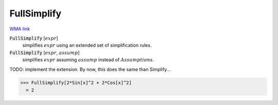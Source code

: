 FullSimplify
============

`WMA link <https://reference.wolfram.com/language/ref/FullSimplify.html>`_


:code:`FullSimplify` [:math:`expr`]
    simplifies :math:`expr` using an extended set of simplification rules.

:code:`FullSimplify` [:math:`expr`, :math:`assump`]
    simplifies :math:`expr` assuming :math:`assump` instead of :math:`Assumptions`.





TODO: implement the extension. By now, this does the same than Simplify...

>>> FullSimplify[2*Sin[x]^2 + 2*Cos[x]^2]
  = 2
